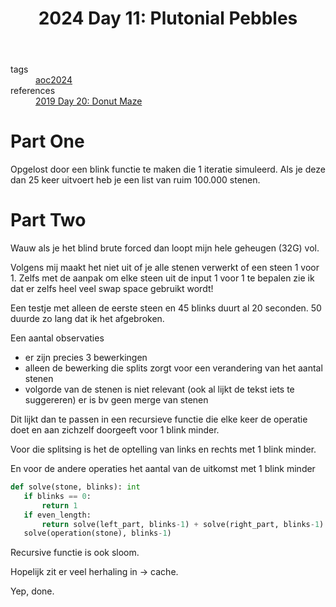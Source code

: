 :PROPERTIES:
:ID:       c62e2f18-5ca6-468b-9a42-0ab4032540b3
:END:
#+title: 2024 Day 11: Plutonial Pebbles
#+filetags: :python:

- tags :: [[id:212a04da-2f2f-42a8-aac3-6cc62a805688][aoc2024]]
- references :: [[id:6b9831de-37d4-480e-b3af-c6ed2b872775][2019 Day 20: Donut Maze]]

* Part One


Opgelost door een blink functie te maken die 1 iteratie simuleerd.
Als je deze dan 25 keer uitvoert heb je een list van ruim 100.000 stenen.

* Part Two

Wauw als je het blind brute forced dan loopt mijn hele geheugen (32G) vol.

Volgens mij maakt het niet uit of je alle stenen verwerkt of een steen 1 voor 1.
Zelfs met de aanpak om elke steen uit de input 1 voor 1 te bepalen zie ik dat er zelfs heel veel swap space gebruikt wordt!

Een testje met alleen de eerste steen en 45 blinks duurt al 20 seconden. 50 duurde zo lang dat ik het afgebroken.

Een aantal observaties

- er zijn precies 3 bewerkingen
- alleen de bewerking die splits zorgt voor een verandering van het aantal stenen
- volgorde van de stenen is niet relevant (ook al lijkt de tekst iets te suggereren)
  er is bv geen merge van stenen

Dit lijkt dan te passen in een recursieve functie die elke keer de operatie doet
en aan zichzelf doorgeeft voor 1 blink minder.

Voor die splitsing is het de optelling van links en rechts met 1 blink minder.

En voor de andere operaties het aantal van de uitkomst met 1 blink minder

#+begin_src python
def solve(stone, blinks): int
   if blinks == 0:
       return 1
   if even_length:
       return solve(left_part, blinks-1) + solve(right_part, blinks-1)
   solve(operation(stone), blinks-1)
#+end_src


Recursive functie is ook sloom.

Hopelijk zit er veel herhaling in -> cache.

Yep, done.
